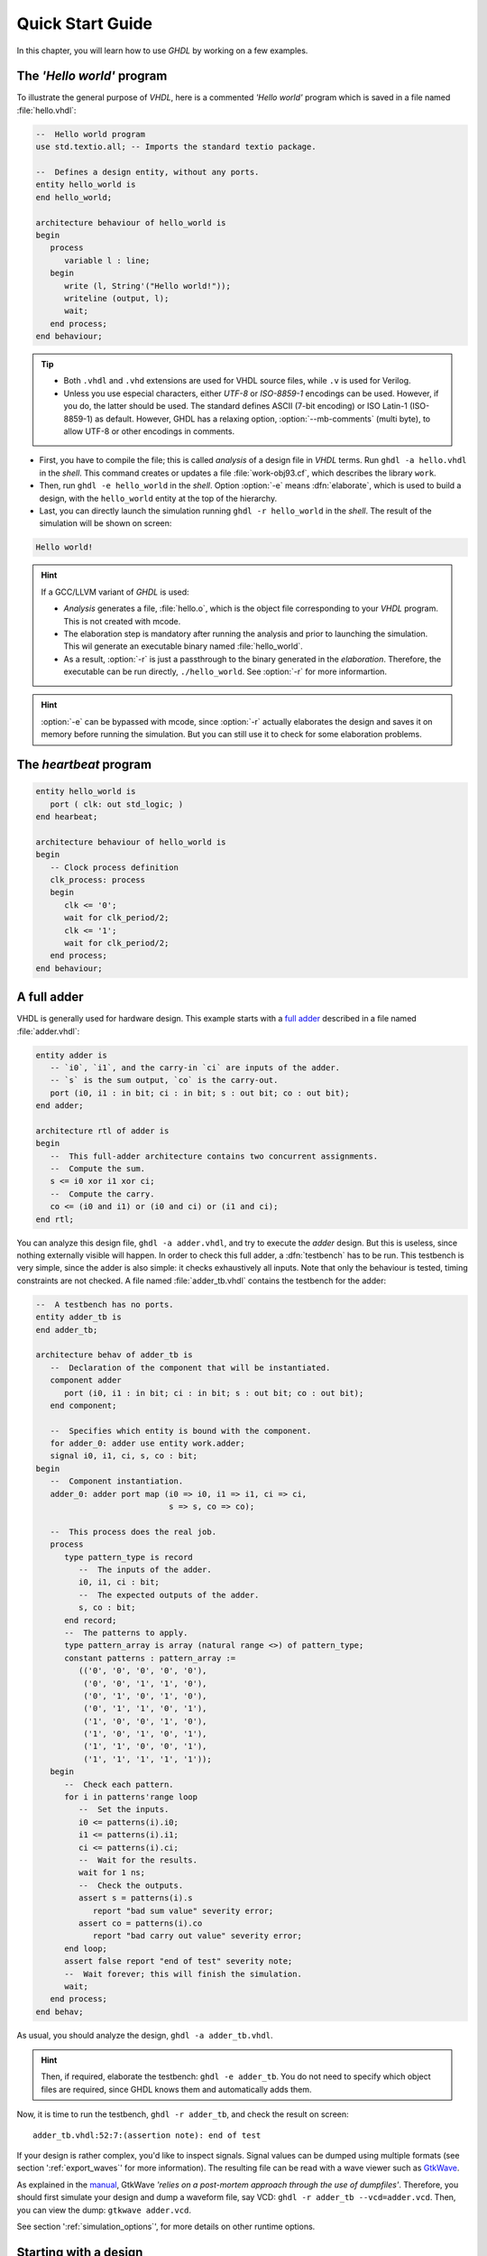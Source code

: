 .. program:: ghdl
.. _USING:QuickStart:

Quick Start Guide
#################

In this chapter, you will learn how to use `GHDL` by working on a few examples.

The `'Hello world'` program
===========================

To illustrate the general purpose of `VHDL`, here is a commented `'Hello world'` program which is saved in a file named :file:`hello.vhdl`:

.. code-block:: VHDL

   --  Hello world program
   use std.textio.all; -- Imports the standard textio package.

   --  Defines a design entity, without any ports.
   entity hello_world is
   end hello_world;

   architecture behaviour of hello_world is
   begin
      process
         variable l : line;
      begin
         write (l, String'("Hello world!"));
         writeline (output, l);
         wait;
      end process;
   end behaviour;

.. TIP::

   * Both ``.vhdl`` and ``.vhd`` extensions are used for VHDL source files, while ``.v`` is used for Verilog.
   * Unless you use especial characters, either `UTF-8` or `ISO-8859-1` encodings can be used. However, if you do, the latter should be used. The standard defines ASCII (7-bit encoding) or ISO Latin-1 (ISO-8859-1) as default. However, GHDL has a relaxing option, :option:`--mb-comments` (multi byte), to allow UTF-8 or other encodings in comments.

- First, you have to compile the file; this is called `analysis` of a design file in `VHDL` terms. Run ``ghdl -a hello.vhdl`` in the `shell`. This command creates or updates a file :file:`work-obj93.cf`, which describes the library ``work``.
- Then, run ``ghdl -e hello_world`` in the `shell`. Option :option:`-e` means :dfn:`elaborate`, which is used to build a design, with the ``hello_world`` entity at the top of the hierarchy.
- Last, you can directly launch the simulation running ``ghdl -r hello_world`` in the `shell`. The result of the simulation will be shown on screen:

.. code-block:: shell

   Hello world!

.. HINT::
   If a GCC/LLVM variant of `GHDL` is used:

   * `Analysis` generates a file, :file:`hello.o`, which is the object file corresponding to your `VHDL` program.  This is not created with mcode.
   * The elaboration step is mandatory after running the analysis and prior to launching the simulation. This wil generate an executable binary named :file:`hello_world`.
   * As a result, :option:`-r` is just a passthrough to the binary generated in the `elaboration`. Therefore, the executable can be run directly, ``./hello_world``. See :option:`-r` for more informartion.

.. HINT:: :option:`-e` can be bypassed with mcode, since :option:`-r` actually elaborates the design and saves it on memory before running the simulation. But you can still use it to check for some elaboration problems.

The `heartbeat` program
=======================

.. code-block:: VHDL

   entity hello_world is
      port ( clk: out std_logic; )
   end hearbeat;

   architecture behaviour of hello_world is
   begin
      -- Clock process definition
      clk_process: process
      begin
         clk <= '0';
         wait for clk_period/2;
         clk <= '1';
         wait for clk_period/2;
      end process;
   end behaviour;

A full adder
============

VHDL is generally used for hardware design. This example starts with a `full adder <https://en.wikipedia.org/wiki/Adder_(electronics)#Full_adder>`_ described in a file named :file:`adder.vhdl`:

.. code-block:: VHDL

   entity adder is
      -- `i0`, `i1`, and the carry-in `ci` are inputs of the adder.
      -- `s` is the sum output, `co` is the carry-out.
      port (i0, i1 : in bit; ci : in bit; s : out bit; co : out bit);
   end adder;

   architecture rtl of adder is
   begin
      --  This full-adder architecture contains two concurrent assignments.
      --  Compute the sum.
      s <= i0 xor i1 xor ci;
      --  Compute the carry.
      co <= (i0 and i1) or (i0 and ci) or (i1 and ci);
   end rtl;

You can analyze this design file, ``ghdl -a adder.vhdl``, and try to execute the `adder` design. But this is useless, since nothing externally visible will happen. In order to check this full adder, a :dfn:`testbench` has to be run. This testbench is very simple, since the adder is also simple: it checks exhaustively all inputs.  Note that only the behaviour is tested, timing constraints are not checked. A file named :file:`adder_tb.vhdl` contains the testbench for the adder:

.. code-block:: VHDL

   --  A testbench has no ports.
   entity adder_tb is
   end adder_tb;

   architecture behav of adder_tb is
      --  Declaration of the component that will be instantiated.
      component adder
         port (i0, i1 : in bit; ci : in bit; s : out bit; co : out bit);
      end component;

      --  Specifies which entity is bound with the component.
      for adder_0: adder use entity work.adder;
      signal i0, i1, ci, s, co : bit;
   begin
      --  Component instantiation.
      adder_0: adder port map (i0 => i0, i1 => i1, ci => ci,
                               s => s, co => co);

      --  This process does the real job.
      process
         type pattern_type is record
            --  The inputs of the adder.
            i0, i1, ci : bit;
            --  The expected outputs of the adder.
            s, co : bit;
         end record;
         --  The patterns to apply.
         type pattern_array is array (natural range <>) of pattern_type;
         constant patterns : pattern_array :=
            (('0', '0', '0', '0', '0'),
             ('0', '0', '1', '1', '0'),
             ('0', '1', '0', '1', '0'),
             ('0', '1', '1', '0', '1'),
             ('1', '0', '0', '1', '0'),
             ('1', '0', '1', '0', '1'),
             ('1', '1', '0', '0', '1'),
             ('1', '1', '1', '1', '1'));
      begin
         --  Check each pattern.
         for i in patterns'range loop
            --  Set the inputs.
            i0 <= patterns(i).i0;
            i1 <= patterns(i).i1;
            ci <= patterns(i).ci;
            --  Wait for the results.
            wait for 1 ns;
            --  Check the outputs.
            assert s = patterns(i).s
               report "bad sum value" severity error;
            assert co = patterns(i).co
               report "bad carry out value" severity error;
         end loop;
         assert false report "end of test" severity note;
         --  Wait forever; this will finish the simulation.
         wait;
      end process;
   end behav;


As usual, you should analyze the design, ``ghdl -a adder_tb.vhdl``.

.. HINT::
   Then, if required, elaborate the testbench: ``ghdl -e adder_tb``. You do not need to specify which object files are required, since GHDL knows them and automatically adds them.

Now, it is time to run the testbench, ``ghdl -r adder_tb``, and check the result on screen::

  adder_tb.vhdl:52:7:(assertion note): end of test

If your design is rather complex, you'd like to inspect signals. Signal values can be dumped using multiple formats (see section ':ref:`export_waves`' for more information). The resulting file can be read with a wave viewer such as `GtkWave <http://gtkwave.sourceforge.net/>`_.

As explained in the `manual <http://gtkwave.sourceforge.net/gtkwave.pdf>`_, GtkWave *'relies on a post-mortem approach through the use of dumpfiles'*. Therefore, you should first simulate your design and dump a waveform file, say VCD: ``ghdl -r adder_tb --vcd=adder.vcd``. Then, you can view the dump: ``gtkwave adder.vcd``.

See section ':ref:`simulation_options`', for more details on other runtime options.

Starting with a design
======================

Unless you are only studying VHDL, you will work with larger designs than the ones of the previous examples. Let's see how to analyze and run a bigger design, such as the DLX model suite written by Peter Ashenden which is distributed under the terms of the GNU General Public License. A copy is kept on `ghdl.free.fr/dlx.tar.gz <http://ghdl.free.fr/dlx.tar.gz>`_ .

- First, untar the sources: ``tar zxvf dlx.tar.gz``.

.. HINT:: In order not to pollute the sources with the library, it is a good idea to create a :file:`work/` subdirectory for the `WORK` library.  To any GHDL commands, we will add the :option:`--workdir=work` option, so that all files generated by the compiler (except the executable) will be placed in this directory.

  .. code-block:: shell

     $ cd dlx
     $ mkdir work

* Then, we will run the ``dlx_test_behaviour`` design.  We need to analyze all the design units for the design hierarchy, in the correct order. GHDL provides an easy way to do this, by importing the sources, ``ghdl -i --workdir=work *.vhdl``.

* GHDL knows all the design units of the DLX, but none of them has been analyzed. Run the make option, ``ghdl -m --workdir=work dlx_test_behaviour``, which analyzes and elaborates a design. This creates many files in the :file:`work/` directory, and (GCC/LLVM only) the :file:`dlx_test_behaviour` executable in the current directory.

.. HINT:: The simulation needs to have a DLX program contained in the file :file:`dlx.out`. This memory image will be loaded in the DLX memory. Just take one sample: ``cp test_loop.out dlx.out``.

* Now, you can run the test suite: ``ghdl -r --workdir=work dlx_test_behaviour``. The test bench monitors the bus and displays each instruction executed. It finishes with an assertion of severity level note:

  .. code-block:: shell

     dlx-behaviour.vhdl:395:11:(assertion note): TRAP instruction
      encountered, execution halted

* Lastly, since the clock is still running, you have to manually stop the program with the :kbd:`C-c` key sequence.  This behavior prevents you from running the test bench in batch mode. However, you may force the simulator to stop when an assertion above or equal a certain severity level occurs. To do so, call run with this option instead: ``ghdl -r --workdir=work dlx_test_behaviour --assert-level=note```. With this option, the program stops just after the previous message:

  .. code-block:: shell

     dlx-behaviour.vhdl:395:11:(assertion note): TRAP instruction
      encountered, execution halted
     error: assertion failed

.. TIP:: If you want to make room on your hard drive, you can either:

   * Clean the design library with the GHDL command ``ghdl --clean --workdir=work``. This removes the executable and all the object files. If you want to rebuild the design at this point, just do the make command as shown above.
   * Remove the design library with the GHDL command ``ghdl --remove --workdir=work``. This removes the executable, all the object files and the library file. If you want to rebuild the design, you have to import the sources again and make the design.
   * Remove the :file:`work/` directory: ``rm -rf work``. Only the executable is kept. If you want to rebuild the design, create the :file:`work/` directory, import the sources, and make the design.

.. WARNING:: Sometimes, a design does not fully follow the VHDL standards. For example it might use the badly engineered ``std_logic_unsigned`` package. GHDL supports this VHDL dialect through some options: ``--ieee=synopsys -fexplicit``. See section ':ref:`IEEE_library_pitfalls`', for more details.
